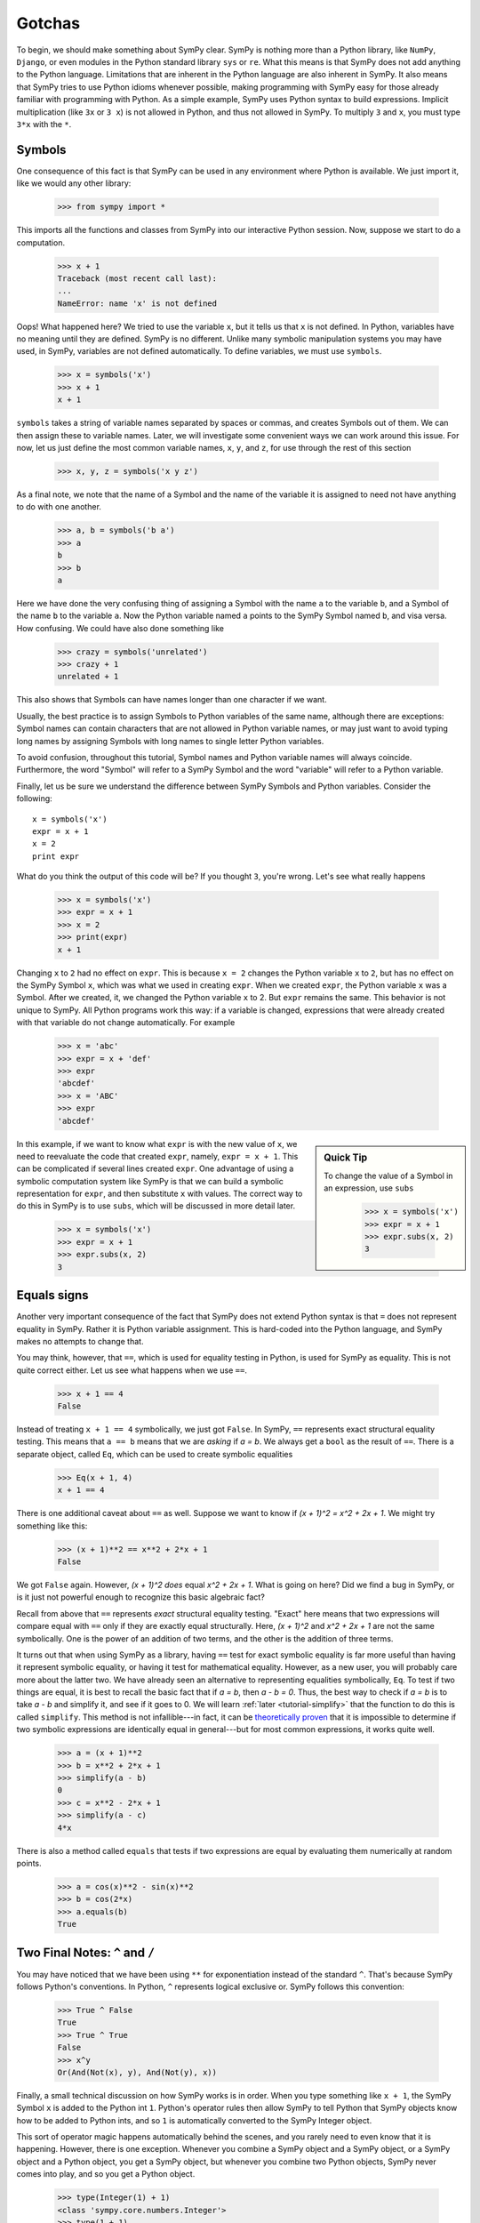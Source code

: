 =========
 Gotchas
=========

To begin, we should make something about SymPy clear.  SymPy is nothing more
than a Python library, like ``NumPy``, ``Django``, or even modules in the
Python standard library ``sys`` or ``re``.  What this means is that SymPy does
not add anything to the Python language.  Limitations that are inherent in the
Python language are also inherent in SymPy.  It also means that SymPy tries to
use Python idioms whenever possible, making programming with SymPy easy for
those already familiar with programming with Python.  As a simple example,
SymPy uses Python syntax to build expressions.  Implicit multiplication (like
``3x`` or ``3 x``) is not allowed in Python, and thus not allowed in SymPy.
To multiply ``3`` and ``x``, you must type ``3*x`` with the ``*``.

.. _tutorial-gotchas-symbols:

Symbols
=======

One consequence of this fact is that SymPy can be used in any environment
where Python is available.  We just import it, like we would any other
library:

    >>> from sympy import *

This imports all the functions and classes from SymPy into our interactive
Python session.  Now, suppose we start to do a computation.

    >>> x + 1
    Traceback (most recent call last):
    ...
    NameError: name 'x' is not defined

Oops! What happened here?  We tried to use the variable ``x``, but it tells us
that ``x`` is not defined.  In Python, variables have no meaning until they
are defined.  SymPy is no different.  Unlike many symbolic manipulation
systems you may have used, in SymPy, variables are not defined automatically.
To define variables, we must use ``symbols``.

    >>> x = symbols('x')
    >>> x + 1
    x + 1

``symbols`` takes a string of variable names separated by spaces or commas,
and creates Symbols out of them.  We can then assign these to variable names.
Later, we will investigate some convenient ways we can work around this issue.
For now, let us just define the most common variable names, ``x``, ``y``, and
``z``, for use through the rest of this section

    >>> x, y, z = symbols('x y z')

As a final note, we note that the name of a Symbol and the name of the
variable it is assigned to need not have anything to do with one another.

    >>> a, b = symbols('b a')
    >>> a
    b
    >>> b
    a

Here we have done the very confusing thing of assigning a Symbol with the name
``a`` to the variable ``b``, and a Symbol of the name ``b`` to the variable
``a``.  Now the Python variable named ``a`` points to the SymPy Symbol named
``b``, and visa versa.  How confusing.  We could have also done something like

    >>> crazy = symbols('unrelated')
    >>> crazy + 1
    unrelated + 1

This also shows that Symbols can have names longer than one character if we
want.

Usually, the best practice is to assign Symbols to Python variables of the
same name, although there are exceptions:  Symbol names can contain characters
that are not allowed in Python variable names, or may just want to avoid
typing long names by assigning Symbols with long names to single letter Python
variables.

To avoid confusion, throughout this tutorial, Symbol names and Python variable
names will always coincide.  Furthermore, the word "Symbol" will refer to a
SymPy Symbol and the word "variable" will refer to a Python variable.

Finally, let us be sure we understand the difference between SymPy Symbols and
Python variables.  Consider the following::

  x = symbols('x')
  expr = x + 1
  x = 2
  print expr

What do you think the output of this code will be?  If you thought ``3``,
you're wrong.  Let's see what really happens

    >>> x = symbols('x')
    >>> expr = x + 1
    >>> x = 2
    >>> print(expr)
    x + 1

Changing ``x`` to ``2`` had no effect on ``expr``.  This is because ``x = 2``
changes the Python variable ``x`` to ``2``, but has no effect on the SymPy
Symbol ``x``, which was what we used in creating ``expr``.  When we created
``expr``, the Python variable ``x`` was a Symbol.  After we created, it, we
changed the Python variable ``x`` to 2.  But ``expr`` remains the same.  This
behavior is not unique to SymPy.  All Python programs work this way: if a
variable is changed, expressions that were already created with that variable
do not change automatically.  For example

    >>> x = 'abc'
    >>> expr = x + 'def'
    >>> expr
    'abcdef'
    >>> x = 'ABC'
    >>> expr
    'abcdef'


.. sidebar:: Quick Tip

   To change the value of a Symbol in an expression, use ``subs``

     >>> x = symbols('x')
     >>> expr = x + 1
     >>> expr.subs(x, 2)
     3

In this example, if we want to know what ``expr`` is with the new value of
``x``, we need to reevaluate the code that created ``expr``, namely, ``expr =
x + 1``.  This can be complicated if several lines created ``expr``.  One
advantage of using a symbolic computation system like SymPy is that we can
build a symbolic representation for ``expr``, and then substitute ``x`` with
values.  The correct way to do this in SymPy is to use ``subs``, which will be
discussed in more detail later.

    >>> x = symbols('x')
    >>> expr = x + 1
    >>> expr.subs(x, 2)
    3

.. TODO: Add link to basic operations section

.. _tutorial_gotchas_equals:

Equals signs
============

Another very important consequence of the fact that SymPy does not extend
Python syntax is that ``=`` does not represent equality in SymPy.  Rather it
is Python variable assignment.  This is hard-coded into the Python language,
and SymPy makes no attempts to change that.

You may think, however, that ``==``, which is used for equality testing in
Python, is used for SymPy as equality.  This is not quite correct either.  Let
us see what happens when we use ``==``.

    >>> x + 1 == 4
    False

Instead of treating ``x + 1 == 4`` symbolically, we just got ``False``.  In
SymPy, ``==`` represents exact structural equality testing.  This means that
``a == b`` means that we are *asking* if `a = b`.  We always get a ``bool`` as
the result of ``==``.  There is a separate object, called ``Eq``, which can be
used to create symbolic equalities

    >>> Eq(x + 1, 4)
    x + 1 == 4

There is one additional caveat about ``==`` as well.  Suppose we want to know
if `(x + 1)^2 = x^2 + 2x + 1`.  We might try something like this:

    >>> (x + 1)**2 == x**2 + 2*x + 1
    False

We got ``False`` again. However, `(x + 1)^2` *does* equal `x^2 + 2x + 1`. What
is going on here?  Did we find a bug in SymPy, or is it just not powerful
enough to recognize this basic algebraic fact?

Recall from above that ``==`` represents *exact* structural equality testing.
"Exact" here means that two expressions will compare equal with ``==`` only if
they are exactly equal structurally.  Here, `(x + 1)^2` and `x^2 + 2x + 1` are
not the same symbolically. One is the power of an addition of two terms, and
the other is the addition of three terms.

It turns out that when using SymPy as a library, having ``==`` test for exact
symbolic equality is far more useful than having it represent symbolic
equality, or having it test for mathematical equality.  However, as a new
user, you will probably care more about the latter two.  We have already seen
an alternative to representing equalities symbolically, ``Eq``.  To test if
two things are equal, it is best to recall the basic fact that if `a = b`,
then `a - b = 0`.  Thus, the best way to check if `a = b` is to take `a - b`
and simplify it, and see if it goes to 0.  We will learn :ref:`later
<tutorial-simplify>` that the function to do this is called ``simplify``. This
method is not infallible---in fact, it can be `theoretically proven
<http://en.wikipedia.org/wiki/Richardson%27s_theorem>`_ that it is impossible
to determine if two symbolic expressions are identically equal in
general---but for most common expressions, it works quite well.

    >>> a = (x + 1)**2
    >>> b = x**2 + 2*x + 1
    >>> simplify(a - b)
    0
    >>> c = x**2 - 2*x + 1
    >>> simplify(a - c)
    4*x

There is also a method called ``equals`` that tests if two expressions are
equal by evaluating them numerically at random points.

    >>> a = cos(x)**2 - sin(x)**2
    >>> b = cos(2*x)
    >>> a.equals(b)
    True

Two Final Notes: ``^`` and ``/``
================================

You may have noticed that we have been using ``**`` for exponentiation instead
of the standard ``^``.  That's because SymPy follows Python's conventions.  In
Python, ``^`` represents logical exclusive or.  SymPy follows this convention:

     >>> True ^ False
     True
     >>> True ^ True
     False
     >>> x^y
     Or(And(Not(x), y), And(Not(y), x))

Finally, a small technical discussion on how SymPy works is in order.  When
you type something like ``x + 1``, the SymPy Symbol ``x`` is added to the
Python int ``1``.  Python's operator rules then allow SymPy to tell Python
that SymPy objects know how to be added to Python ints, and so ``1`` is
automatically converted to the SymPy Integer object.

This sort of operator magic happens automatically behind the scenes, and you
rarely need to even know that it is happening.  However, there is one
exception.  Whenever you combine a SymPy object and a SymPy object, or a SymPy
object and a Python object, you get a SymPy object, but whenever you combine
two Python objects, SymPy never comes into play, and so you get a Python
object.

    >>> type(Integer(1) + 1)
    <class 'sympy.core.numbers.Integer'>
    >>> type(1 + 1)
    <... 'int'>

This is usually not a big deal. Python ints work much the same as SymPy
Integers, but there is one important exception:  division.  In SymPy, the
division of two Integers gives a Rational:

    >>> Integer(1)/Integer(3)
    1/3
    >>> type(Integer(1)/Integer(3))
    <class 'sympy.core.numbers.Rational'>

But in Python ``/`` represents either integer division or floating point
division, depending on whether you are in Python 2 or Python 3, and depending
on whether or not you have run ``from __future__ import division``:

    >>> from __future__ import division
    >>> 1/2 #doctest: +SKIP
    0.5

To avoid this, we can construct the rational object explicitly

    >>> Rational(1, 2)
    1/2

This problem also comes up whenever we have a larger symbolic expression with
``int/int`` in it.  For example:

    >>> x + 1/2 #doctest: +SKIP
    x + 0.5

This happens because Python first evaluates ``1/2`` into ``0.5``, and then
that is cast into a SymPy type when it is added to ``x``.  Again, we can get
around this by explicitly creating a Rational:

    >>> x + Rational(1, 2)
    x + 1/2

There are several tips on avoiding this situation in the :ref:`gotchas`
document.

Further Reading
===============

For more discussion on the topics covered in this section, see :ref:`gotchas`.
